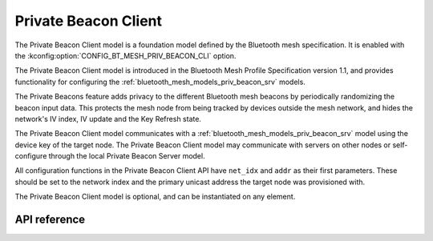 .. _bluetooth_mesh_models_priv_beacon_cli:

Private Beacon Client
#####################

The Private Beacon Client model is a foundation model defined by the Bluetooth
mesh specification. It is enabled with the
:kconfig:option:`CONFIG_BT_MESH_PRIV_BEACON_CLI` option.

The Private Beacon Client model is introduced in the Bluetooth Mesh Profile
Specification version 1.1, and provides functionality for configuring the
:ref:`bluetooth_mesh_models_priv_beacon_srv` models.

The Private Beacons feature adds privacy to the different Bluetooth mesh
beacons by periodically randomizing the beacon input data. This protects the
mesh node from being tracked by devices outside the mesh network, and hides the
network's IV index, IV update and the Key Refresh state.

The Private Beacon Client model communicates with a
:ref:`bluetooth_mesh_models_priv_beacon_srv` model using the device key of the
target node. The Private Beacon Client model may communicate with servers on
other nodes or self-configure through the local Private Beacon Server model.

All configuration functions in the Private Beacon Client API have ``net_idx``
and ``addr`` as their first parameters. These should be set to the network
index and the primary unicast address the target node was provisioned with.

The Private Beacon Client model is optional, and can be instantiated on any
element.

API reference
*************

.. doxygengroup:: bt_mesh_priv_beacon_cli
   :project: Zephyr
   :members:
